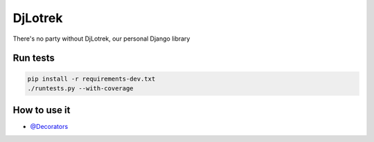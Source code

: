 
DjLotrek
========

There's no party without DjLotrek, our personal Django library

Run tests
---------

.. code-block:: sh

   pip install -r requirements-dev.txt
   ./runtests.py --with-coverage

How to use it
-------------


* `@Decorators </how-to/decorators.md>`_


